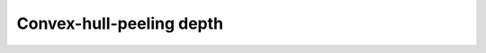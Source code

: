 .. _Qhpeeling:

Convex-hull-peeling depth
=========================

.. automethod:: depth.model.DepthEucl.DepthEucl.qhpeeling
   :noindex:  
